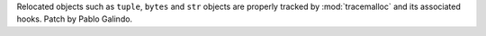 Relocated objects such as ``tuple``, ``bytes`` and ``str`` objects are
properly tracked by :mod:`tracemalloc` and its associated hooks. Patch by
Pablo Galindo.
